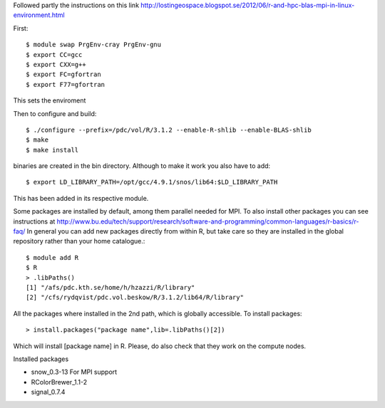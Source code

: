 
Followed partly the instructions on this link
http://lostingeospace.blogspot.se/2012/06/r-and-hpc-blas-mpi-in-linux-environment.html

First::

  $ module swap PrgEnv-cray PrgEnv-gnu
  $ export CC=gcc
  $ export CXX=g++
  $ export FC=gfortran
  $ export F77=gfortran

This sets the enviroment

Then to configure and build::

  $ ./configure --prefix=/pdc/vol/R/3.1.2 --enable-R-shlib --enable-BLAS-shlib
  $ make
  $ make install

binaries are created in the bin directory.
Although to make it work you also have to add::

  $ export LD_LIBRARY_PATH=/opt/gcc/4.9.1/snos/lib64:$LD_LIBRARY_PATH

This has been added in its respective module.

Some packages are installed by default, among them parallel
needed for MPI. To also install other packages you can see
instructions at http://www.bu.edu/tech/support/research/software-and-programming/common-languages/r-basics/r-faq/
In general you can add new packages directly from within R, but take care so
they are installed in the global repository rather than your home catalogue.::

  $ module add R
  $ R
  > .libPaths()
  [1] "/afs/pdc.kth.se/home/h/hzazzi/R/library"             
  [2] "/cfs/rydqvist/pdc.vol.beskow/R/3.1.2/lib64/R/library"
  
All the packages where installed in the 2nd path, which is globally accessible.
To install packages::

  > install.packages("package name",lib=.libPaths()[2])
  
Which will install [package name] in R.
Please, do also check that they work on the compute nodes.

Installed packages

* snow_0.3-13           For MPI support

* RColorBrewer_1.1-2

* signal_0.7.4

